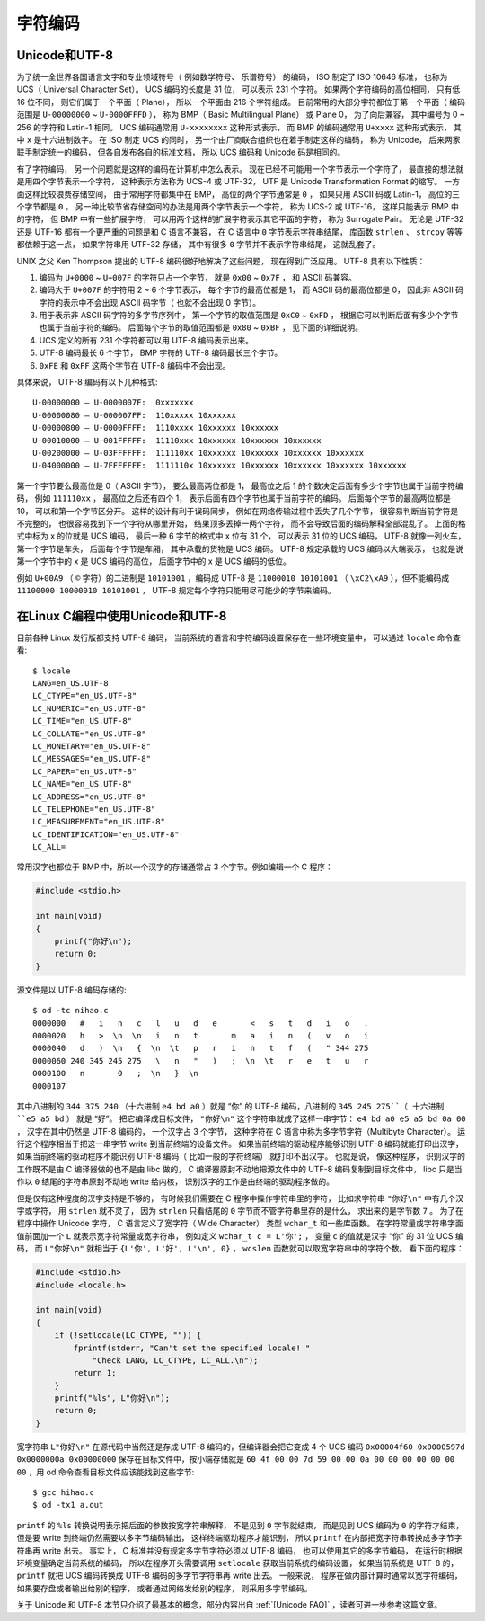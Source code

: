 .. _字符编码:

字符编码
########

.. _Unicode和UTF-8:

Unicode和UTF-8
==============

为了统一全世界各国语言文字和专业领域符号（ 例如数学符号、 乐谱符号） 的编码， ISO 制定了 ISO 10646 标准， 也称为 UCS（ Universal Character Set）。 UCS 编码的长度是 31 位， 可以表示 231 个字符。 如果两个字符编码的高位相同， 只有低 16 位不同， 则它们属于一个平面（ Plane）， 所以一个平面由 216 个字符组成。 目前常用的大部分字符都位于第一个平面（ 编码范围是 ``U-00000000`` ~ ``U-0000FFFD`` ）， 称为 BMP（ Basic Multilingual Plane） 或 Plane 0， 为了向后兼容， 其中编号为 0 ~ 256 的字符和 Latin-1 相同。 UCS 编码通常用 ``U-xxxxxxxx`` 这种形式表示， 而 BMP 的编码通常用 ``U+xxxx`` 这种形式表示， 其中 ``x`` 是十六进制数字。 在 ISO 制定 UCS 的同时， 另一个由厂商联合组织也在着手制定这样的编码， 称为 Unicode， 后来两家联手制定统一的编码， 但各自发布各自的标准文档， 所以 UCS 编码和 Unicode 码是相同的。

有了字符编码， 另一个问题就是这样的编码在计算机中怎么表示。 现在已经不可能用一个字节表示一个字符了， 最直接的想法就是用四个字节表示一个字符， 这种表示方法称为 UCS-4 或 UTF-32， UTF 是 Unicode Transformation Format 的缩写。 一方面这样比较浪费存储空间， 由于常用字符都集中在 BMP， 高位的两个字节通常是 ``0`` ， 如果只用 ASCII 码或 Latin-1， 高位的三个字节都是 ``0`` 。 另一种比较节省存储空间的办法是用两个字节表示一个字符， 称为 UCS-2 或 UTF-16， 这样只能表示 BMP 中的字符， 但 BMP 中有一些扩展字符， 可以用两个这样的扩展字符表示其它平面的字符， 称为 Surrogate Pair。 无论是 UTF-32 还是 UTF-16 都有一个更严重的问题是和 C 语言不兼容， 在 C 语言中 ``0`` 字节表示字符串结尾， 库函数 ``strlen`` 、 ``strcpy`` 等等都依赖于这一点， 如果字符串用 UTF-32 存储， 其中有很多 ``0`` 字节并不表示字符串结尾， 这就乱套了。

UNIX 之父 Ken Thompson 提出的 UTF-8 编码很好地解决了这些问题， 现在得到广泛应用。 UTF-8 具有以下性质：

1. 编码为 ``U+0000`` ~ ``U+007F`` 的字符只占一个字节， 就是 ``0x00`` ~ ``0x7F`` ， 和 ASCII 码兼容。
#. 编码大于 ``U+007F`` 的字符用 2 ~ 6 个字节表示， 每个字节的最高位都是 1， 而 ASCII 码的最高位都是 0， 因此非 ASCII 码字符的表示中不会出现 ASCII 码字节（ 也就不会出现 0 字节）。
#. 用于表示非 ASCII 码字符的多字节序列中， 第一个字节的取值范围是 ``0xC0`` ~ ``0xFD`` ， 根据它可以判断后面有多少个字节也属于当前字符的编码。 后面每个字节的取值范围都是 ``0x80`` ~ ``0xBF`` ， 见下面的详细说明。
#. UCS 定义的所有 231 个字符都可以用 UTF-8 编码表示出来。
#. UTF-8 编码最长 6 个字节， BMP 字符的 UTF-8 编码最长三个字节。
#. ``0xFE`` 和 ``0xFF`` 这两个字节在 UTF-8 编码中不会出现。

具体来说， UTF-8 编码有以下几种格式::

    U-00000000 – U-0000007F:  0xxxxxxx
    U-00000080 – U-000007FF:  110xxxxx 10xxxxxx
    U-00000800 – U-0000FFFF:  1110xxxx 10xxxxxx 10xxxxxx
    U-00010000 – U-001FFFFF:  11110xxx 10xxxxxx 10xxxxxx 10xxxxxx
    U-00200000 – U-03FFFFFF:  111110xx 10xxxxxx 10xxxxxx 10xxxxxx 10xxxxxx
    U-04000000 – U-7FFFFFFF:  1111110x 10xxxxxx 10xxxxxx 10xxxxxx 10xxxxxx 10xxxxxx

第一个字节要么最高位是 0（ ASCII 字节）， 要么最高两位都是 1， 最高位之后 1 的个数决定后面有多少个字节也属于当前字符编码， 例如 ``111110xx`` ， 最高位之后还有四个 1， 表示后面有四个字节也属于当前字符的编码。 后面每个字节的最高两位都是 10， 可以和第一个字节区分开。 这样的设计有利于误码同步， 例如在网络传输过程中丢失了几个字节， 很容易判断当前字符是不完整的， 也很容易找到下一个字符从哪里开始， 结果顶多丢掉一两个字符， 而不会导致后面的编码解释全部混乱了。 上面的格式中标为 x 的位就是 UCS 编码， 最后一种 6 字节的格式中 x 位有 31 个， 可以表示 31 位的 UCS 编码， UTF-8 就像一列火车， 第一个字节是车头， 后面每个字节是车厢， 其中承载的货物是 UCS 编码。 UTF-8 规定承载的 UCS 编码以大端表示， 也就是说第一个字节中的 x 是 UCS 编码的高位， 后面字节中的 x 是 UCS 编码的低位。

例如 ``U+00A9`` （ ``©`` 字符）的二进制是 ``10101001`` ，编码成 UTF-8 是 ``11000010 10101001`` （ ``\xC2\xA9`` ），但不能编码成 ``11100000 10000010 10101001`` ， UTF-8 规定每个字符只能用尽可能少的字节来编码。

在Linux C编程中使用Unicode和UTF-8
=================================

目前各种 Linux 发行版都支持 UTF-8 编码， 当前系统的语言和字符编码设置保存在一些环境变量中， 可以通过 ``locale`` 命令查看::

    $ locale
    LANG=en_US.UTF-8
    LC_CTYPE="en_US.UTF-8"
    LC_NUMERIC="en_US.UTF-8"
    LC_TIME="en_US.UTF-8"
    LC_COLLATE="en_US.UTF-8"
    LC_MONETARY="en_US.UTF-8"
    LC_MESSAGES="en_US.UTF-8"
    LC_PAPER="en_US.UTF-8"
    LC_NAME="en_US.UTF-8"
    LC_ADDRESS="en_US.UTF-8"
    LC_TELEPHONE="en_US.UTF-8"
    LC_MEASUREMENT="en_US.UTF-8"
    LC_IDENTIFICATION="en_US.UTF-8"
    LC_ALL=

常用汉字也都位于 BMP 中，所以一个汉字的存储通常占 3 个字节。例如编辑一个 C 程序：


.. code-block:: c

    #include <stdio.h>

    int main(void)
    {
        printf("你好\n");
        return 0;
    }

源文件是以 UTF-8 编码存储的::

    $ od -tc nihao.c
    0000000   #   i   n   c   l   u   d   e       <   s   t   d   i   o   .
    0000020   h   >  \n  \n   i   n   t       m   a   i   n   (   v   o   i
    0000040   d   )  \n   {  \n  \t   p   r   i   n   t   f   (   " 344 275
    0000060 240 345 245 275   \   n   "   )   ;  \n  \t   r   e   t   u   r
    0000100   n       0   ;  \n   }  \n
    0000107

其中八进制的 ``344 375 240`` （十六进制 ``e4 bd a0`` ）就是 “你” 的 UTF-8 编码，八进制的 ``345 245 275``（ 十六进制 ``e5 a5 bd`` ） 就是 “好”。 把它编译成目标文件， ``"你好\n"`` 这个字符串就成了这样一串字节： ``e4 bd a0 e5 a5 bd 0a 00`` ， 汉字在其中仍然是 UTF-8 编码的， 一个汉字占 3 个字节， 这种字符在 C 语言中称为多字节字符（Multibyte Character）。 运行这个程序相当于把这一串字节 write 到当前终端的设备文件。 如果当前终端的驱动程序能够识别 UTF-8 编码就能打印出汉字， 如果当前终端的驱动程序不能识别 UTF-8 编码（ 比如一般的字符终端） 就打印不出汉字。 也就是说， 像这种程序， 识别汉字的工作既不是由 C 编译器做的也不是由 libc 做的， C 编译器原封不动地把源文件中的 UTF-8 编码复制到目标文件中， libc 只是当作以 ``0`` 结尾的字符串原封不动地 write 给内核， 识别汉字的工作是由终端的驱动程序做的。

但是仅有这种程度的汉字支持是不够的， 有时候我们需要在 C 程序中操作字符串里的字符， 比如求字符串 ``"你好\n"`` 中有几个汉字或字符， 用 ``strlen`` 就不灵了， 因为 ``strlen`` 只看结尾的 ``0`` 字节而不管字符串里存的是什么， 求出来的是字节数 ``7`` 。 为了在程序中操作 Unicode 字符， C 语言定义了宽字符（ Wide Character） 类型 ``wchar_t`` 和一些库函数。 在字符常量或字符串字面值前面加一个 ``L`` 就表示宽字符常量或宽字符串， 例如定义 ``wchar_t c = L'你';`` ， 变量 ``c`` 的值就是汉字 “你” 的 31 位 UCS 编码， 而 ``L"你好\n"`` 就相当于 ``{L'你', L'好', L'\n', 0}`` ， ``wcslen`` 函数就可以取宽字符串中的字符个数。 看下面的程序：

.. code-block:: c

    #include <stdio.h>
    #include <locale.h>

    int main(void)
    {
        if (!setlocale(LC_CTYPE, "")) {
            fprintf(stderr, "Can't set the specified locale! "
                "Check LANG, LC_CTYPE, LC_ALL.\n");
            return 1;
        }
        printf("%ls", L"你好\n");
        return 0;
    }

宽字符串 ``L"你好\n"`` 在源代码中当然还是存成 UTF-8 编码的，但编译器会把它变成 4 个 UCS 编码 ``0x00004f60 0x0000597d 0x0000000a 0x00000000`` 保存在目标文件中，按小端存储就是 ``60 4f 00 00 7d 59 00 00 0a 00 00 00 00 00 00 00`` ，用 od 命令查看目标文件应该能找到这些字节::

    $ gcc hihao.c
    $ od -tx1 a.out

``printf`` 的 ``%ls`` 转换说明表示把后面的参数按宽字符串解释， 不是见到 ``0`` 字节就结束， 而是见到 UCS 编码为 ``0`` 的字符才结束， 但是要 write 到终端仍然需要以多字节编码输出， 这样终端驱动程序才能识别， 所以 ``printf`` 在内部把宽字符串转换成多字节字符串再 write 出去。 事实上， C 标准并没有规定多字节字符必须以 UTF-8 编码， 也可以使用其它的多字节编码， 在运行时根据环境变量确定当前系统的编码， 所以在程序开头需要调用 ``setlocale`` 获取当前系统的编码设置， 如果当前系统是 UTF-8 的， ``printf`` 就把 UCS 编码转换成 UTF-8 编码的多字节字符串再 write 出去。 一般来说， 程序在做内部计算时通常以宽字符编码， 如果要存盘或者输出给别的程序， 或者通过网络发给别的程序， 则采用多字节编码。

关于 Unicode 和 UTF-8 本节只介绍了最基本的概念，部分内容出自 :ref:`[Unicode FAQ]` ，读者可进一步参考这篇文章。